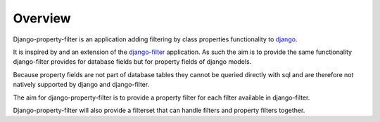 ========
Overview
========

Django-property-filter is an application adding filtering by class properties
functionality to `django <https://www.djangoproject.com/>`_.

It is inspired by and an extension of the `django-filter <https://django-filter.readthedocs.io/>`_ application.
As such the aim is to provide the same functionality django-filter provides for
database fields but for property fields of django models.

Because property fields are not part of database tables they cannot be queried
directly with sql and are therefore not natively supported by django and
django-filter.

The aim for django-property-filter is to provide a property filter for each
filter available in django-filter.

Django-property-filter will also provide a filterset that can handle filters
and property filters together.
